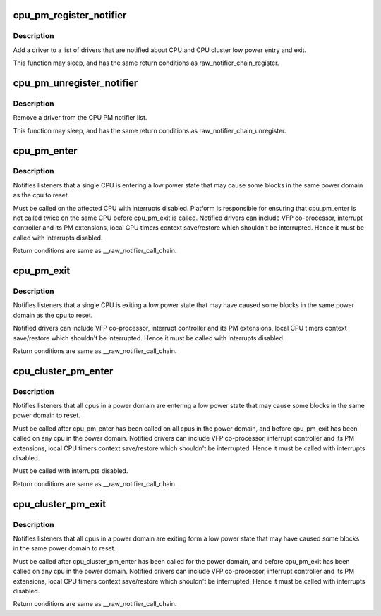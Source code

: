 .. -*- coding: utf-8; mode: rst -*-
.. src-file: kernel/cpu_pm.c

.. _`cpu_pm_register_notifier`:

cpu_pm_register_notifier
========================

.. c:function:: int cpu_pm_register_notifier(struct notifier_block *nb)

    register a driver with cpu_pm

    :param struct notifier_block \*nb:
        notifier block to register

.. _`cpu_pm_register_notifier.description`:

Description
-----------

Add a driver to a list of drivers that are notified about
CPU and CPU cluster low power entry and exit.

This function may sleep, and has the same return conditions as
raw_notifier_chain_register.

.. _`cpu_pm_unregister_notifier`:

cpu_pm_unregister_notifier
==========================

.. c:function:: int cpu_pm_unregister_notifier(struct notifier_block *nb)

    unregister a driver with cpu_pm

    :param struct notifier_block \*nb:
        notifier block to be unregistered

.. _`cpu_pm_unregister_notifier.description`:

Description
-----------

Remove a driver from the CPU PM notifier list.

This function may sleep, and has the same return conditions as
raw_notifier_chain_unregister.

.. _`cpu_pm_enter`:

cpu_pm_enter
============

.. c:function:: int cpu_pm_enter( void)

    CPU low power entry notifier

    :param  void:
        no arguments

.. _`cpu_pm_enter.description`:

Description
-----------

Notifies listeners that a single CPU is entering a low power state that may
cause some blocks in the same power domain as the cpu to reset.

Must be called on the affected CPU with interrupts disabled.  Platform is
responsible for ensuring that cpu_pm_enter is not called twice on the same
CPU before cpu_pm_exit is called. Notified drivers can include VFP
co-processor, interrupt controller and its PM extensions, local CPU
timers context save/restore which shouldn't be interrupted. Hence it
must be called with interrupts disabled.

Return conditions are same as \__raw_notifier_call_chain.

.. _`cpu_pm_exit`:

cpu_pm_exit
===========

.. c:function:: int cpu_pm_exit( void)

    CPU low power exit notifier

    :param  void:
        no arguments

.. _`cpu_pm_exit.description`:

Description
-----------

Notifies listeners that a single CPU is exiting a low power state that may
have caused some blocks in the same power domain as the cpu to reset.

Notified drivers can include VFP co-processor, interrupt controller
and its PM extensions, local CPU timers context save/restore which
shouldn't be interrupted. Hence it must be called with interrupts disabled.

Return conditions are same as \__raw_notifier_call_chain.

.. _`cpu_cluster_pm_enter`:

cpu_cluster_pm_enter
====================

.. c:function:: int cpu_cluster_pm_enter( void)

    CPU cluster low power entry notifier

    :param  void:
        no arguments

.. _`cpu_cluster_pm_enter.description`:

Description
-----------

Notifies listeners that all cpus in a power domain are entering a low power
state that may cause some blocks in the same power domain to reset.

Must be called after cpu_pm_enter has been called on all cpus in the power
domain, and before cpu_pm_exit has been called on any cpu in the power
domain. Notified drivers can include VFP co-processor, interrupt controller
and its PM extensions, local CPU timers context save/restore which
shouldn't be interrupted. Hence it must be called with interrupts disabled.

Must be called with interrupts disabled.

Return conditions are same as \__raw_notifier_call_chain.

.. _`cpu_cluster_pm_exit`:

cpu_cluster_pm_exit
===================

.. c:function:: int cpu_cluster_pm_exit( void)

    CPU cluster low power exit notifier

    :param  void:
        no arguments

.. _`cpu_cluster_pm_exit.description`:

Description
-----------

Notifies listeners that all cpus in a power domain are exiting form a
low power state that may have caused some blocks in the same power domain
to reset.

Must be called after cpu_cluster_pm_enter has been called for the power
domain, and before cpu_pm_exit has been called on any cpu in the power
domain. Notified drivers can include VFP co-processor, interrupt controller
and its PM extensions, local CPU timers context save/restore which
shouldn't be interrupted. Hence it must be called with interrupts disabled.

Return conditions are same as \__raw_notifier_call_chain.

.. This file was automatic generated / don't edit.


